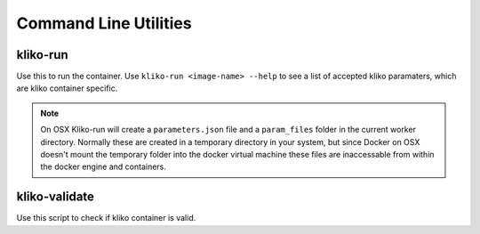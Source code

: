 Command Line Utilities
======================


kliko-run
---------

Use this to run the container. Use ``kliko-run <image-name> --help`` to see a list of accepted kliko paramaters, which
are kliko container specific.

.. note::

    On OSX Kliko-run will create a ``parameters.json`` file and a ``param_files`` folder in the current worker directory.
    Normally these are created in a temporary directory in your system, but since Docker on OSX doesn't mount
    the temporary folder into the docker virtual machine these files are inaccessable from within the docker engine
    and containers.

kliko-validate
--------------

Use this script to check if kliko container is valid.
